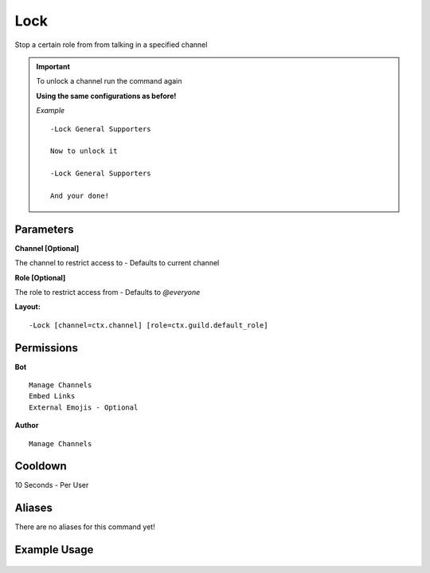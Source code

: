 Lock
====

Stop a certain role from from talking in a specified channel

.. Important::

	.. deprecated:: 1.5.2
   		Unlock command no longer exists, Read below

	To unlock a channel run the command again

	**Using the same configurations as before!**

	*Example*
	::
		-Lock General Supporters

		Now to unlock it

		-Lock General Supporters

		And your done!


Parameters
----------
**Channel [Optional]**

The channel to restrict access to - Defaults to current channel

**Role [Optional]**

The role to restrict access from - Defaults to `@everyone`

**Layout:**
::
	-Lock [channel=ctx.channel] [role=ctx.guild.default_role]

Permissions
-----------
**Bot**
::
	Manage Channels
	Embed Links
	External Emojis - Optional

**Author**
::
	Manage Channels

Cooldown
--------
10 Seconds - Per User

Aliases
-------
There are no aliases for this command yet!

Example Usage
-------------
.. figure:: /images/Lock/lock2.png
   :width: 400px
   :align: center
   :alt: Example Usage of the Lock Command

.. figure:: /images/Lock/lock1.png
   :width: 400px
   :align: center
   :alt: Example Usage of the Lock Command